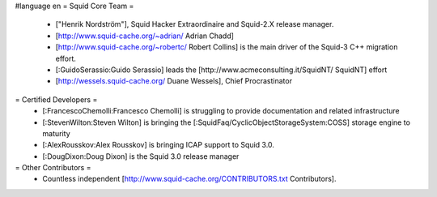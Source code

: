 #language en
= Squid Core Team =
 * ["Henrik Nordström"], Squid Hacker Extraordinaire and Squid-2.X release manager.
 * [http://www.squid-cache.org/~adrian/ Adrian Chadd]
 * [http://www.squid-cache.org/~robertc/ Robert Collins] is the main driver of the Squid-3 C++ migration effort.
 * [:GuidoSerassio:Guido Serassio] leads the [http://www.acmeconsulting.it/SquidNT/ SquidNT] effort
 * [http://wessels.squid-cache.org/ Duane Wessels], Chief Procrastinator
= Certified Developers =
 * [:FrancescoChemolli:Francesco Chemolli] is struggling to provide documentation and related infrastructure
 * [:StevenWilton:Steven Wilton] is bringing the [:SquidFaq/CyclicObjectStorageSystem:COSS] storage engine to maturity
 * [:AlexRousskov:Alex Rousskov] is bringing ICAP support to Squid 3.0.
 * [:DougDixon:Doug Dixon] is the Squid 3.0 release manager
= Other Contributors =
 * Countless independent [http://www.squid-cache.org/CONTRIBUTORS.txt Contributors].
